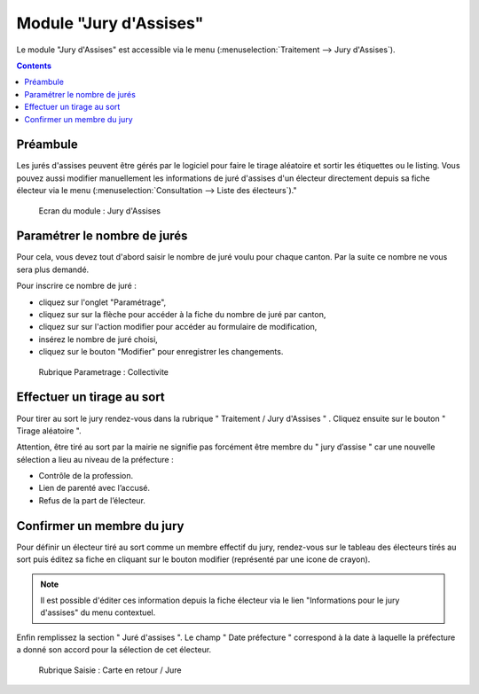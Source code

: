 #######################
Module "Jury d'Assises"
#######################

Le module "Jury d'Assises" est accessible via le menu (:menuselection:`Traitement --> Jury d'Assises`).

.. image:: a_module_jury_d_assises_menu.png

.. contents::


Préambule
---------

Les jurés d'assises peuvent être gérés par le logiciel pour faire le tirage
aléatoire et sortir les étiquettes ou le listing. Vous pouvez aussi modifier
manuellement les informations de juré d'assises d'un électeur directement
depuis sa fiche électeur via le menu (:menuselection:`Consultation --> Liste des électeurs`)."

.. figure:: a_module_jury_d_assises.png

    Ecran du module : Jury d'Assises

Paramétrer le nombre de jurés
-----------------------------

Pour cela, vous devez tout d'abord saisir le nombre de juré voulu pour chaque
canton. Par la suite ce nombre ne vous sera plus demandé.

Pour inscrire ce nombre de juré :

- cliquez sur l'onglet "Paramétrage",
- cliquez sur sur la flèche pour accéder à la fiche du nombre de juré par canton,
- cliquez sur sur l'action modifier pour accéder au formulaire de modification,
- insérez le nombre de juré choisi,
- cliquez sur le bouton "Modifier" pour enregistrer les changements.

.. figure:: a_module_jury_d_assises_parametrage_collectivite.png

    Rubrique Parametrage : Collectivite

Effectuer un tirage au sort
---------------------------

Pour tirer au sort le jury rendez-vous dans la rubrique " Traitement
/ Jury d'Assises " . Cliquez ensuite sur le bouton " Tirage aléatoire ".

Attention, être tiré au sort par la mairie ne signifie pas forcément
être membre du " jury d’assise " car une nouvelle
sélection a lieu au niveau de la préfecture :

* Contrôle de la profession.

* Lien de parenté avec l’accusé.

* Refus de la part de l’électeur.

Confirmer un membre du jury
---------------------------

Pour définir un électeur tiré au sort comme un membre effectif du jury,
rendez-vous sur le tableau des électeurs tirés au sort puis éditez sa fiche en cliquant sur le bouton
modifier (représenté par une icone de crayon).

.. note:: Il est possible d'éditer ces information depuis la fiche électeur
          via le lien "Informations pour le jury d'assises" du menu contextuel.

Enfin remplissez la section " Juré d'assises ". Le champ " Date préfecture "
correspond à la date à laquelle la préfecture a donné son accord pour la
sélection de cet électeur.

.. figure:: a_module_jury_d_assises_jure_effectif.png

    Rubrique Saisie : Carte en retour / Jure
